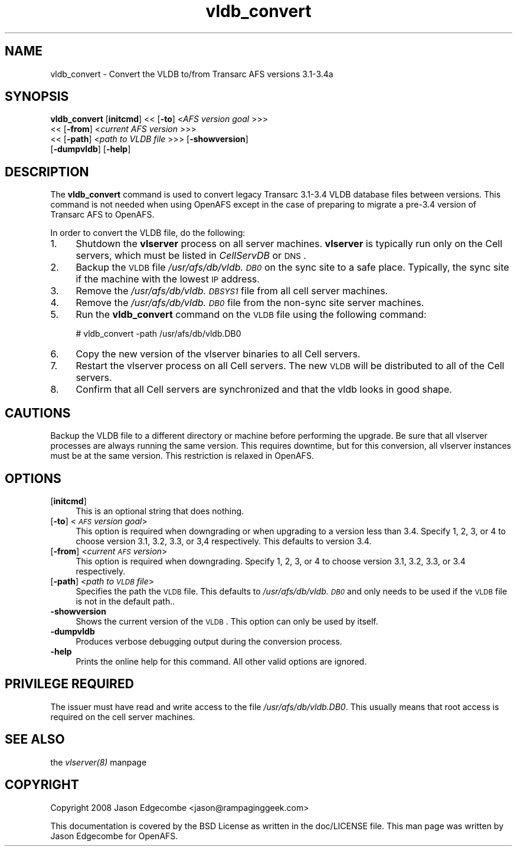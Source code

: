.rn '' }`
''' $RCSfile$$Revision$$Date$
'''
''' $Log$
'''
.de Sh
.br
.if t .Sp
.ne 5
.PP
\fB\\$1\fR
.PP
..
.de Sp
.if t .sp .5v
.if n .sp
..
.de Ip
.br
.ie \\n(.$>=3 .ne \\$3
.el .ne 3
.IP "\\$1" \\$2
..
.de Vb
.ft CW
.nf
.ne \\$1
..
.de Ve
.ft R

.fi
..
'''
'''
'''     Set up \*(-- to give an unbreakable dash;
'''     string Tr holds user defined translation string.
'''     Bell System Logo is used as a dummy character.
'''
.tr \(*W-|\(bv\*(Tr
.ie n \{\
.ds -- \(*W-
.ds PI pi
.if (\n(.H=4u)&(1m=24u) .ds -- \(*W\h'-12u'\(*W\h'-12u'-\" diablo 10 pitch
.if (\n(.H=4u)&(1m=20u) .ds -- \(*W\h'-12u'\(*W\h'-8u'-\" diablo 12 pitch
.ds L" ""
.ds R" ""
'''   \*(M", \*(S", \*(N" and \*(T" are the equivalent of
'''   \*(L" and \*(R", except that they are used on ".xx" lines,
'''   such as .IP and .SH, which do another additional levels of
'''   double-quote interpretation
.ds M" """
.ds S" """
.ds N" """""
.ds T" """""
.ds L' '
.ds R' '
.ds M' '
.ds S' '
.ds N' '
.ds T' '
'br\}
.el\{\
.ds -- \(em\|
.tr \*(Tr
.ds L" ``
.ds R" ''
.ds M" ``
.ds S" ''
.ds N" ``
.ds T" ''
.ds L' `
.ds R' '
.ds M' `
.ds S' '
.ds N' `
.ds T' '
.ds PI \(*p
'br\}
.\"	If the F register is turned on, we'll generate
.\"	index entries out stderr for the following things:
.\"		TH	Title 
.\"		SH	Header
.\"		Sh	Subsection 
.\"		Ip	Item
.\"		X<>	Xref  (embedded
.\"	Of course, you have to process the output yourself
.\"	in some meaninful fashion.
.if \nF \{
.de IX
.tm Index:\\$1\t\\n%\t"\\$2"
..
.nr % 0
.rr F
.\}
.TH vldb_convert 8 "OpenAFS" "27/Jun/2008" "AFS Command Reference"
.UC
.if n .hy 0
.if n .na
.ds C+ C\v'-.1v'\h'-1p'\s-2+\h'-1p'+\s0\v'.1v'\h'-1p'
.de CQ          \" put $1 in typewriter font
.ft CW
'if n "\c
'if t \\&\\$1\c
'if n \\&\\$1\c
'if n \&"
\\&\\$2 \\$3 \\$4 \\$5 \\$6 \\$7
'.ft R
..
.\" @(#)ms.acc 1.5 88/02/08 SMI; from UCB 4.2
.	\" AM - accent mark definitions
.bd B 3
.	\" fudge factors for nroff and troff
.if n \{\
.	ds #H 0
.	ds #V .8m
.	ds #F .3m
.	ds #[ \f1
.	ds #] \fP
.\}
.if t \{\
.	ds #H ((1u-(\\\\n(.fu%2u))*.13m)
.	ds #V .6m
.	ds #F 0
.	ds #[ \&
.	ds #] \&
.\}
.	\" simple accents for nroff and troff
.if n \{\
.	ds ' \&
.	ds ` \&
.	ds ^ \&
.	ds , \&
.	ds ~ ~
.	ds ? ?
.	ds ! !
.	ds /
.	ds q
.\}
.if t \{\
.	ds ' \\k:\h'-(\\n(.wu*8/10-\*(#H)'\'\h"|\\n:u"
.	ds ` \\k:\h'-(\\n(.wu*8/10-\*(#H)'\`\h'|\\n:u'
.	ds ^ \\k:\h'-(\\n(.wu*10/11-\*(#H)'^\h'|\\n:u'
.	ds , \\k:\h'-(\\n(.wu*8/10)',\h'|\\n:u'
.	ds ~ \\k:\h'-(\\n(.wu-\*(#H-.1m)'~\h'|\\n:u'
.	ds ? \s-2c\h'-\w'c'u*7/10'\u\h'\*(#H'\zi\d\s+2\h'\w'c'u*8/10'
.	ds ! \s-2\(or\s+2\h'-\w'\(or'u'\v'-.8m'.\v'.8m'
.	ds / \\k:\h'-(\\n(.wu*8/10-\*(#H)'\z\(sl\h'|\\n:u'
.	ds q o\h'-\w'o'u*8/10'\s-4\v'.4m'\z\(*i\v'-.4m'\s+4\h'\w'o'u*8/10'
.\}
.	\" troff and (daisy-wheel) nroff accents
.ds : \\k:\h'-(\\n(.wu*8/10-\*(#H+.1m+\*(#F)'\v'-\*(#V'\z.\h'.2m+\*(#F'.\h'|\\n:u'\v'\*(#V'
.ds 8 \h'\*(#H'\(*b\h'-\*(#H'
.ds v \\k:\h'-(\\n(.wu*9/10-\*(#H)'\v'-\*(#V'\*(#[\s-4v\s0\v'\*(#V'\h'|\\n:u'\*(#]
.ds _ \\k:\h'-(\\n(.wu*9/10-\*(#H+(\*(#F*2/3))'\v'-.4m'\z\(hy\v'.4m'\h'|\\n:u'
.ds . \\k:\h'-(\\n(.wu*8/10)'\v'\*(#V*4/10'\z.\v'-\*(#V*4/10'\h'|\\n:u'
.ds 3 \*(#[\v'.2m'\s-2\&3\s0\v'-.2m'\*(#]
.ds o \\k:\h'-(\\n(.wu+\w'\(de'u-\*(#H)/2u'\v'-.3n'\*(#[\z\(de\v'.3n'\h'|\\n:u'\*(#]
.ds d- \h'\*(#H'\(pd\h'-\w'~'u'\v'-.25m'\f2\(hy\fP\v'.25m'\h'-\*(#H'
.ds D- D\\k:\h'-\w'D'u'\v'-.11m'\z\(hy\v'.11m'\h'|\\n:u'
.ds th \*(#[\v'.3m'\s+1I\s-1\v'-.3m'\h'-(\w'I'u*2/3)'\s-1o\s+1\*(#]
.ds Th \*(#[\s+2I\s-2\h'-\w'I'u*3/5'\v'-.3m'o\v'.3m'\*(#]
.ds ae a\h'-(\w'a'u*4/10)'e
.ds Ae A\h'-(\w'A'u*4/10)'E
.ds oe o\h'-(\w'o'u*4/10)'e
.ds Oe O\h'-(\w'O'u*4/10)'E
.	\" corrections for vroff
.if v .ds ~ \\k:\h'-(\\n(.wu*9/10-\*(#H)'\s-2\u~\d\s+2\h'|\\n:u'
.if v .ds ^ \\k:\h'-(\\n(.wu*10/11-\*(#H)'\v'-.4m'^\v'.4m'\h'|\\n:u'
.	\" for low resolution devices (crt and lpr)
.if \n(.H>23 .if \n(.V>19 \
\{\
.	ds : e
.	ds 8 ss
.	ds v \h'-1'\o'\(aa\(ga'
.	ds _ \h'-1'^
.	ds . \h'-1'.
.	ds 3 3
.	ds o a
.	ds d- d\h'-1'\(ga
.	ds D- D\h'-1'\(hy
.	ds th \o'bp'
.	ds Th \o'LP'
.	ds ae ae
.	ds Ae AE
.	ds oe oe
.	ds Oe OE
.\}
.rm #[ #] #H #V #F C
.SH "NAME"
vldb_convert \- Convert the VLDB to/from Transarc AFS versions 3.1-3.4a
.SH "SYNOPSIS"
\fBvldb_convert\fR [\fBinitcmd\fR] <<\ [\fB\-to\fR]\ <\fIAFS\ version\ goal\fR >>>
    <<\ [\fB\-from\fR]\ <\fIcurrent\ AFS\ version\fR >>>
    <<\ [\fB\-path\fR]\ <\fIpath\ to\ VLDB\ file\fR >>> [\fB\-showversion\fR]
    [\fB\-dumpvldb\fR] [\fB\-help\fR]
.SH "DESCRIPTION"
The \fBvldb_convert\fR command is used to convert legacy Transarc 3.1-3.4
VLDB database files between versions. This command is not needed when
using OpenAFS except in the case of preparing to migrate a pre-3.4 version
of Transarc AFS to OpenAFS.
.PP
In order to convert the VLDB file, do the following:
.Ip "1." 4
Shutdown the \fBvlserver\fR process on all server machines. \fBvlserver\fR is
typically run only on the Cell servers, which must be listed in
\fICellServDB\fR or \s-1DNS\s0.
.Ip "2." 4
Backup the \s-1VLDB\s0 file \fI/usr/afs/db/vldb.\s-1DB0\s0\fR on the sync site to a safe
place. Typically, the sync site if the machine with the lowest \s-1IP\s0 address.
.Ip "3." 4
Remove the \fI/usr/afs/db/vldb.\s-1DBSYS1\s0\fR file from all cell server machines.
.Ip "4." 4
Remove the \fI/usr/afs/db/vldb.\s-1DB0\s0\fR file from the non-sync site server
machines.
.Ip "5." 4
Run the \fBvldb_convert\fR command on the \s-1VLDB\s0 file using the following
command:
.Sp
.Vb 1
\&   # vldb_convert -path /usr/afs/db/vldb.DB0
.Ve
.Ip "6." 4
Copy the new version of the vlserver binaries to all Cell servers.
.Ip "7." 4
Restart the vlserver process on all Cell servers. The new \s-1VLDB\s0 will be
distributed to all of the Cell servers.
.Ip "8." 4
Confirm that all Cell servers are synchronized and that the vldb looks in
good shape.
.SH "CAUTIONS"
Backup the VLDB file to a different directory or machine before performing
the upgrade. Be sure that all vlserver processes are always running the
same version. This requires downtime, but for this conversion, all
vlserver instances must be at the same version. This restriction is
relaxed in OpenAFS.
.SH "OPTIONS"
.Ip "[\fBinitcmd\fR]" 4
This is an optional string that does nothing.
.Ip "[\fB\-to\fR] <\fI\s-1AFS\s0 version goal\fR>" 4
This option is required when downgrading or when upgrading to a version
less than 3.4.  Specify 1, 2, 3, or 4 to choose version 3.1, 3.2, 3.3, or
3,4 respectively. This defaults to version 3.4.
.Ip "[\fB\-from\fR] <\fIcurrent \s-1AFS\s0 version\fR>" 4
This option is required when downgrading. Specify 1, 2, 3, or 4 to choose
version 3.1, 3.2, 3.3, or 3.4 respectively.
.Ip "[\fB\-path\fR] <\fIpath to \s-1VLDB\s0 file\fR>" 4
Specifies the path the \s-1VLDB\s0 file. This defaults to \fI/usr/afs/db/vldb.\s-1DB0\s0\fR
and only needs to be used if the \s-1VLDB\s0 file is not in the default path..
.Ip "\fB\-showversion\fR" 4
Shows the current version of the \s-1VLDB\s0. This option can only be used by itself.
.Ip "\fB\-dumpvldb\fR" 4
Produces verbose debugging output during the conversion process.
.Ip "\fB\-help\fR" 4
Prints the online help for this command. All other valid options are
ignored.
.SH "PRIVILEGE REQUIRED"
The issuer must have read and write access to the file
\fI/usr/afs/db/vldb.DB0\fR. This usually means that root access is required
on the cell server machines.
.SH "SEE ALSO"
the \fIvlserver(8)\fR manpage
.SH "COPYRIGHT"
Copyright 2008 Jason Edgecombe <jason@rampaginggeek.com>
.PP
This documentation is covered by the BSD License as written in the
doc/LICENSE file. This man page was written by Jason Edgecombe for
OpenAFS.

.rn }` ''
.IX Title "vldb_convert 8"
.IX Name "vldb_convert - Convert the VLDB to/from Transarc AFS versions 3.1-3.4a"

.IX Header "NAME"

.IX Header "SYNOPSIS"

.IX Header "DESCRIPTION"

.IX Item "1."

.IX Item "2."

.IX Item "3."

.IX Item "4."

.IX Item "5."

.IX Item "6."

.IX Item "7."

.IX Item "8."

.IX Header "CAUTIONS"

.IX Header "OPTIONS"

.IX Item "[\fBinitcmd\fR]"

.IX Item "[\fB\-to\fR] <\fI\s-1AFS\s0 version goal\fR>"

.IX Item "[\fB\-from\fR] <\fIcurrent \s-1AFS\s0 version\fR>"

.IX Item "[\fB\-path\fR] <\fIpath to \s-1VLDB\s0 file\fR>"

.IX Item "\fB\-showversion\fR"

.IX Item "\fB\-dumpvldb\fR"

.IX Item "\fB\-help\fR"

.IX Header "PRIVILEGE REQUIRED"

.IX Header "SEE ALSO"

.IX Header "COPYRIGHT"

